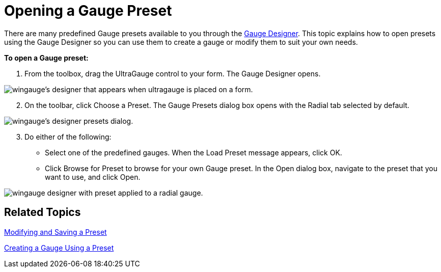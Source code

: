 ﻿////

|metadata|
{
    "name": "wingauge-opening-a-gauge-preset",
    "controlName": ["WinGauge"],
    "tags": ["Charting"],
    "guid": "{55074132-E621-4A4E-A0EB-FEB16D441530}",  
    "buildFlags": [],
    "createdOn": "0001-01-01T00:00:00Z"
}
|metadata|
////

= Opening a Gauge Preset

There are many predefined Gauge presets available to you through the link:wingauge-designer.html[Gauge Designer]. This topic explains how to open presets using the Gauge Designer so you can use them to create a gauge or modify them to suit your own needs.

*To open a Gauge preset:*

[start=1]
. From the toolbox, drag the UltraGauge control to your form. The Gauge Designer opens.

image::images/Gauge_Creating_a_Radial_Gauge_Using_the_Gauge_Designer_01.png[wingauge's designer that appears when ultragauge is placed on a form.]

[start=2]
. On the toolbar, click Choose a Preset. The Gauge Presets dialog box opens with the Radial tab selected by default.

image::images/Gauge_Creating_a_Radial_Gauge_Using_the_Gauge_Designer_02.png[wingauge's designer presets dialog.]

[start=3]
. Do either of the following:

** Select one of the predefined gauges. When the Load Preset message appears, click OK.
** Click Browse for Preset to browse for your own Gauge preset. In the Open dialog box, navigate to the preset that you want to use, and click Open.

image::images/Gauge_Opening_a_Gauge_Preset_02.png[wingauge designer with preset applied to a radial gauge.]

== Related Topics

link:wingauge-modifying-and-saving-a-preset.html[Modifying and Saving a Preset]

link:wingauge-creating-a-gauge-using-a-preset.html[Creating a Gauge Using a Preset]